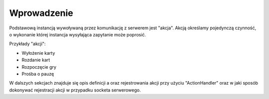 ############
Wprowadzenie
############

Podstawową instancją wywoływaną przez komunikację z serwerem jest "akcja". Akcją określamy pojedynczą czynność, o wykonanie której instancja wysyłająca zapytanie może poprosić.

Przykłady "akcji":

* Wyłożenie karty
* Rozdanie kart
* Rozpoczęcie gry
* Prośba o pauzę

W dalszych sekcjach znajduje się opis definicji a oraz rejestrowania akcji przy użyciu "ActionHandler" oraz w jaki sposób dokonywać rejestracji akcji w przypadku socketa serwerowego.